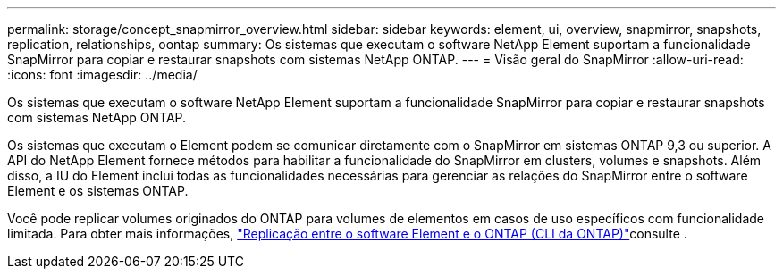 ---
permalink: storage/concept_snapmirror_overview.html 
sidebar: sidebar 
keywords: element, ui, overview, snapmirror, snapshots, replication, relationships, oontap 
summary: Os sistemas que executam o software NetApp Element suportam a funcionalidade SnapMirror para copiar e restaurar snapshots com sistemas NetApp ONTAP. 
---
= Visão geral do SnapMirror
:allow-uri-read: 
:icons: font
:imagesdir: ../media/


[role="lead"]
Os sistemas que executam o software NetApp Element suportam a funcionalidade SnapMirror para copiar e restaurar snapshots com sistemas NetApp ONTAP.

Os sistemas que executam o Element podem se comunicar diretamente com o SnapMirror em sistemas ONTAP 9,3 ou superior. A API do NetApp Element fornece métodos para habilitar a funcionalidade do SnapMirror em clusters, volumes e snapshots. Além disso, a IU do Element inclui todas as funcionalidades necessárias para gerenciar as relações do SnapMirror entre o software Element e os sistemas ONTAP.

Você pode replicar volumes originados do ONTAP para volumes de elementos em casos de uso específicos com funcionalidade limitada. Para obter mais informações, link:element-replication-index.html["Replicação entre o software Element e o ONTAP (CLI da ONTAP)"]consulte .
